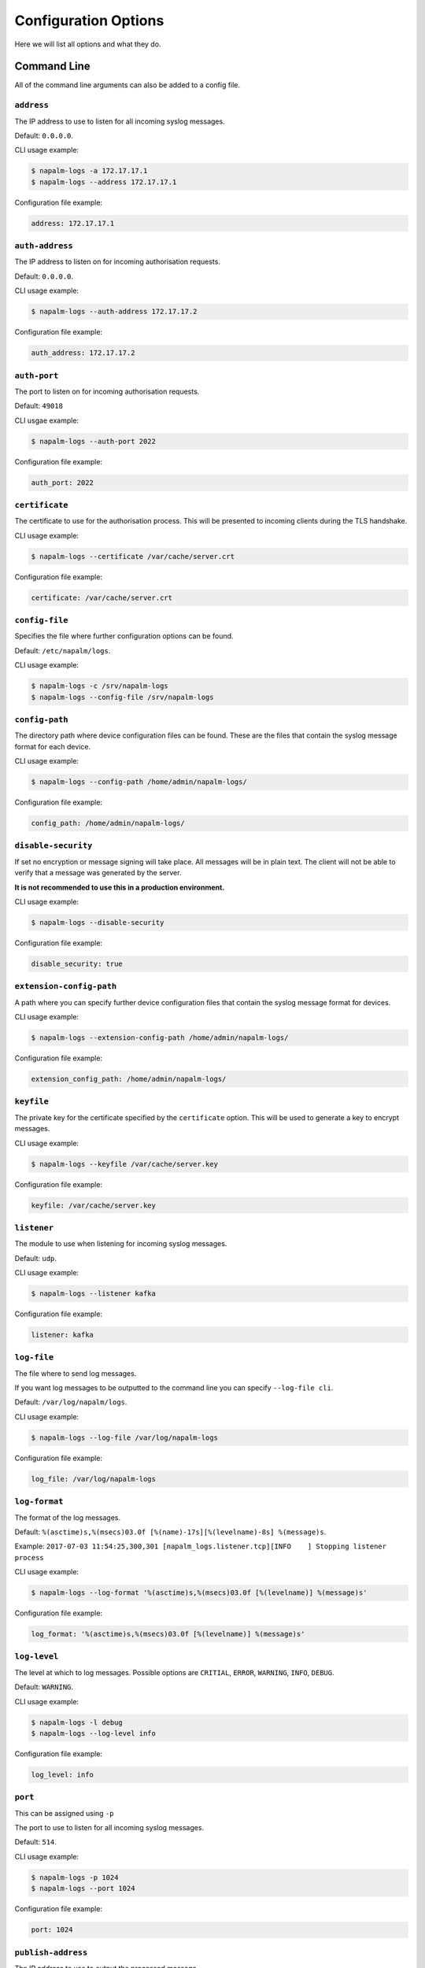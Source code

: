 .. _configuration-options:

=====================
Configuration Options
=====================

Here we will list all options and what they do.

Command Line
++++++++++++

All of the command line arguments can also be added to a config file.

.. _configuration-options-address:

``address``
-----------

The IP address to use to listen for all incoming syslog messages.

Default: ``0.0.0.0``.

CLI usage example:

.. code-block:: bash

  $ napalm-logs -a 172.17.17.1
  $ napalm-logs --address 172.17.17.1

Configuration file example:

.. code-block:: yaml

  address: 172.17.17.1

.. _configuration-options-auth-address:

``auth-address``
----------------

The IP address to listen on for incoming authorisation requests.

Default: ``0.0.0.0``.

CLI usage example:

.. code-block:: bash

  $ napalm-logs --auth-address 172.17.17.2

Configuration file example:

.. code-block:: yaml

  auth_address: 172.17.17.2

.. _configuration-options-auth-port:

``auth-port``
-------------

The port to listen on for incoming authorisation requests.

Default: ``49018``

CLI usgae example:

.. code-block:: bash

  $ napalm-logs --auth-port 2022

Configuration file example:

.. code-block:: yaml

  auth_port: 2022

.. _configuration-options-certificate:

``certificate``
---------------

The certificate to use for the authorisation process. This will be presented to incoming clients during the TLS handshake.

CLI usage example:

.. code-block:: bash

  $ napalm-logs --certificate /var/cache/server.crt

Configuration file example:

.. code-block:: yaml

  certificate: /var/cache/server.crt

.. _configuration-options-config-file:

``config-file``
---------------

Specifies the file where further configuration options can be found.

Default: ``/etc/napalm/logs``.

CLI usage example:

.. code-block:: bash

  $ napalm-logs -c /srv/napalm-logs
  $ napalm-logs --config-file /srv/napalm-logs

.. _configuration-options-config-path:

``config-path``
---------------

The directory path where device configuration files can be found. These are the files that contain the syslog message format for each device.

CLI usage example:

.. code-block:: bash

  $ napalm-logs --config-path /home/admin/napalm-logs/

Configuration file example:

.. code-block:: yaml

  config_path: /home/admin/napalm-logs/

.. _configuration-options-disable-security:

``disable-security``
--------------------

If set no encryption or message signing will take place. All messages will be in plain text. The client will not be able to verify that a message was generated by the server.

**It is not recommended to use this in a production environment.**

CLI usage example:

.. code-block:: bash

  $ napalm-logs --disable-security

Configuration file example:

.. code-block:: yaml

  disable_security: true

.. _configuration-options-extension-config-path:

``extension-config-path``
-------------------------

A path where you can specify further device configuration files that contain the syslog message format for devices.

CLI usage example:

.. code-block:: bash

  $ napalm-logs --extension-config-path /home/admin/napalm-logs/

Configuration file example:

.. code-block:: yaml

  extension_config_path: /home/admin/napalm-logs/

.. _configuration-options-keyfile:

``keyfile``
-----------

The private key for the certificate specified by the ``certificate`` option. This will be used to generate a key to encrypt messages.

CLI usage example:

.. code-block:: bash

  $ napalm-logs --keyfile /var/cache/server.key

Configuration file example:

.. code-block:: yaml

  keyfile: /var/cache/server.key

.. _configuration-options-listener:

``listener``
------------

The module to use when listening for incoming syslog messages.

Default: ``udp``.

CLI usage example:

.. code-block:: bash

  $ napalm-logs --listener kafka

Configuration file example:

.. code-block:: yaml

  listener: kafka

.. _configuration-options-log-file:

``log-file``
------------

The file where to send log messages.

If you want log messages to be outputted to the command line you can specify ``--log-file cli``.

Default: ``/var/log/napalm/logs``.

CLI usage example:

.. code-block:: bash

  $ napalm-logs --log-file /var/log/napalm-logs

Configuration file example:

.. code-block:: yaml

  log_file: /var/log/napalm-logs

.. _configuration-options-log-format:

``log-format``
--------------

The format of the log messages.

Default: ``%(asctime)s,%(msecs)03.0f [%(name)-17s][%(levelname)-8s] %(message)s``.

Example: ``2017-07-03 11:54:25,300,301 [napalm_logs.listener.tcp][INFO    ] Stopping listener process``

CLI usage example:

.. code-block:: bash

  $ napalm-logs --log-format '%(asctime)s,%(msecs)03.0f [%(levelname)] %(message)s'

Configuration file example:

.. code-block:: yaml

  log_format: '%(asctime)s,%(msecs)03.0f [%(levelname)] %(message)s'

.. _configuration-options-log-level:

``log-level``
-------------

The level at which to log messages. Possible options are ``CRITIAL``, ``ERROR``, ``WARNING``, ``INFO``, ``DEBUG``.

Default: ``WARNING``.

CLI usage example:

.. code-block:: bash

  $ napalm-logs -l debug
  $ napalm-logs --log-level info

Configuration file example:

.. code-block:: yaml

  log_level: info

.. _configuration-options-port:

``port``
--------

This can be assigned using ``-p``

The port to use to listen for all incoming syslog messages.

Default: ``514``.

CLI usage example:

.. code-block:: bash

  $ napalm-logs -p 1024
  $ napalm-logs --port 1024

Configuration file example:

.. code-block:: yaml

  port: 1024

.. _configuration-options-publish-address:

``publish-address``
-------------------

The IP address to use to output the processed message.

Default: ``0.0.0.0``.

CLI usage example:

.. code-block:: bash

  $ napalm-logs --publish-address 172.17.17.3

Configuration file example:

.. code-block:: yaml

  publish_address: 172.17.17.3

.. _configuration-options-publish-port:

``publish-port``
----------------

The port to use to output the processes message.

Default: ``49017``.

CLI usage example:

.. code-block:: bash

  $ napalm-logs --publish-port  2048

Configuration file example:

.. code-block:: yaml

  publish_port: 2048

.. _configuration-options-transport:

``transport``
-------------

The module to use to output the processed message information.

Default: ``zmq`` (ZeroMQ).

CLI usage example:

.. code-block:: bash

  $ napalm-logs -t kafka
  $ napalm-logs --transport kafka

Configuration file example:

.. code-block:: yaml

  transport: kafka

Config File Only Options
++++++++++++++++++++++++

The options to be used inside of the pluggable modules are not provided via the command line, they need to be provided in the config file.

.. _configuration-options-device-whitelist:

``device_whitelist``
++++++++++++++++++++

List of platforms to be supported. By default this is an empty list, thus everything will be accepted. This is useful to control the number of sub-processes started.

Example:

.. code-block:: yaml

  device_whitelist:
    - junos
    - iosxr

.. _configuration-options-device-blacklist:

``device_blacklist``
++++++++++++++++++++

List of platforms to be ignored. By default this list is empty, thus nothing will be ignored. This is also useful to control the number of sub-processes started.

Example:

.. code-block:: yaml

  device_blacklist:
    - eos

.. _listener-opts-kafka-topic:



.. _logger:

``logger``
++++++++++

The logger subsystem uses the modules from the publisher pluggable subsystem to send partially parsed syslog messages.

.. code-block:: yaml

  logger: kafka

.. _logger-opts:

``logger_opts``
+++++++++++++++

Configuration options for the logger module used to send partially parsed syslog messages.

.. _logger-opts-bootstrap-servers:

``bootstrap_servers``
---------------------

For use with the ``kafka`` transport.

``host[:port]`` string (or list of ``host[:port]`` strings) that the consumer should contact to bootstrap initial cluster metadata. This does not have to be the full node list. It just needs to have at least one broker that will respond to a Metadata API Request.

Example:

.. code-block:: yaml

  logger_opts:
    bootstrap_servers:
      - kk1.brokers.example.org
      - kk1.brokers.example.org:1234
      - 192.168.0.1
      - 192.168.0.2:5678

.. _logger-opts-kafka-topic:

``kafka_topic``
---------------

For use with the ``kafka`` transport.

The Kafka topic to use when publishing messages.

Default: ``syslog.net.processed``.

Example:

.. code-block:: yaml

  listener_opts:
    kafka_topic: napalm-logs-processed

.. _logger-opts-send-raw:

``send_raw``
------------

If this option is set, all processed syslog messages, even ones that have not matched a configured error, will be output via the specified transport.
This can be used to forward to log server for storage.

Example:

.. code-block:: yaml

  listener_opts:
    send_raw: true

.. _logger-opts-send-unknown:

``send_unknown``
----------------

If this option is set, all processed syslog messages, even ones that have not matched a certain operating system, will be output via the specified transport.
This can be used to forward to log server for storage.

Example:

.. code-block:: yaml

  listener_opts:
    send_unknown: true
